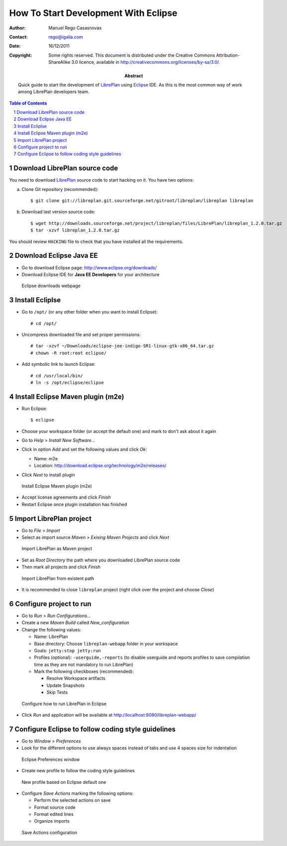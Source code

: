 How To Start Development With Eclipse
=====================================

.. sectnum::

:Author: Manuel Rego Casasnovas
:Contact: rego@igalia.com
:Date: 16/12/2011
:Copyright:
  Some rights reserved. This document is distributed under the Creative
  Commons Attribution-ShareAlike 3.0 licence, available in
  http://creativecommons.org/licenses/by-sa/3.0/.
:Abstract:
  Quick guide to start the development of LibrePlan_ using Eclipse_ IDE.
  As this is the most common way of work among LibrePlan developers team.

.. contents:: Table of Contents


Download LibrePlan source code
------------------------------

You need to download LibrePlan_ source code to start hacking on it. You have two
options:

a) Clone Git repository (recommended)::

    $ git clone git://libreplan.git.sourceforge.net/gitroot/libreplan/libreplan libreplan

b) Download last version source code::

    $ wget http://downloads.sourceforge.net/project/libreplan/files/LibrePlan/libreplan_1.2.0.tar.gz
    $ tar -xzvf libreplan_1.2.0.tar.gz

You should review ``HACKING`` file to check that you have installed all the
requirements.


Download Eclipse Java EE
------------------------

* Go to download Eclipse page: http://www.eclipse.org/downloads/

* Download Eclipse IDE for **Java EE Developers** for your architecture

.. figure:: img/libreplan-download-eclipse.png
   :alt: Eclipse downloads webpage
   :width: 100%

   Eclipse downloads webpage


Install Ecliplse
----------------

* Go to ``/opt/`` (or any other folder when you want to install Eclipse)::

  # cd /opt/

* Uncompress downloaded file and set proper permissions::

  # tar -xzvf ~/Downloads/eclipse-jee-indigo-SR1-linux-gtk-x86_64.tar.gz
  # chown -R root:root eclipse/

* Add symbolic link to launch Eclipse::

  # cd /usr/local/bin/
  # ln -s /opt/eclipse/eclipse


Install Eclipse Maven plugin (m2e)
----------------------------------

* Run Eclipse::

  $ eclipse

* Choose your workspace folder (or accept the default one) and mark to don't ask
  about it again

* Go to *Help* > *Install New Software...*

* Click in option *Add* and set the following values and click *Ok*:

  * Name: m2e
  * Location: http://download.eclipse.org/technology/m2e/releases/

* Click *Next* to install plugin

.. figure:: img/libreplan-m2e.png
   :alt: Instal Eclipse Maven plugin (m2e)
   :width: 100%

   Install Eclipse Maven plugin (m2e)

* Accept license agreements and click *Finish*

* Restart Eclipse once plugin installation has finished


Import LibrePlan project
------------------------

* Go to *File* > *Import*

* Select as import source *Maven* > *Exising Maven Projects* and click *Next*

.. figure:: img/libreplan-import-maven.png
   :alt: Import LibrePlan as Maven project
   :width: 100%

   Import LibrePlan as Maven project

* Set as *Root Directory* the path where you downloaded LibrePlan source code

* Then mark all projects and click *Finish*

.. figure:: img/libreplan-poms.png
   :alt: Import LibrePlan from existent path
   :width: 100%

   Import LibrePlan from existent path

* It is recommended to close ``libreplan`` project (right click over the project
  and choose *Close*)


Configure project to run
------------------------

* Go to *Run* > *Run Configurations...*

* Create a new *Maven Build* called *New_configuration*

* Change the following values:

  * Name: LibrePlan
  * Base directory: Choose ``libreplan-webapp`` folder in your workspace
  * Goals: ``jetty:stop jetty:run``
  * Profiles (optional): ``-userguide,-reports`` (to disable userguide and
    reports profiles to save compilation time as they are not mandatory to run
    LibrePlan)
  * Mark the following checkboxes (recommended):

    * Resolve Workspace artifacts
    * Update Snapshots
    * Skip Tests

.. figure:: img/libreplan-run-configurations.png
   :alt: Configure how to run LibrePlan in Eclipse
   :width: 100%

   Configure how to run LibrePlan in Eclipse

* Click *Run* and application will be available at
  http://localhost:8080/libreplan-webapp/


Configure Eclipse to follow coding style guidelines
---------------------------------------------------

* Go to *Window* > *Preferences*

* Look for the different options to use always spaces instead of tabs and use 4
  spaces size for indentation

.. figure:: img/libreplan-preferences-tab.png
   :alt: Eclipse Preferences window
   :width: 100%

   Eclipse Preferences window

* Create new profile to follow the coding style guidelines

.. figure:: img/libreplan-eclipse-profile.png
   :alt: New profile based on Eclipse default one
   :width: 100%

   New profile based on Eclipse default one

* Configure *Save Actions* marking the following options:

  * Perform the selected actions on save
  * Format source code
  * Format edited lines
  * Organize imports

.. figure:: img/libreplan-preferences-save-actions.png
   :alt: Save Actions configuration
   :width: 100%

   Save Actions configuration


.. _LibrePlan: http://www.libreplan.com/
.. _Eclipse: http://www.eclipse.org
